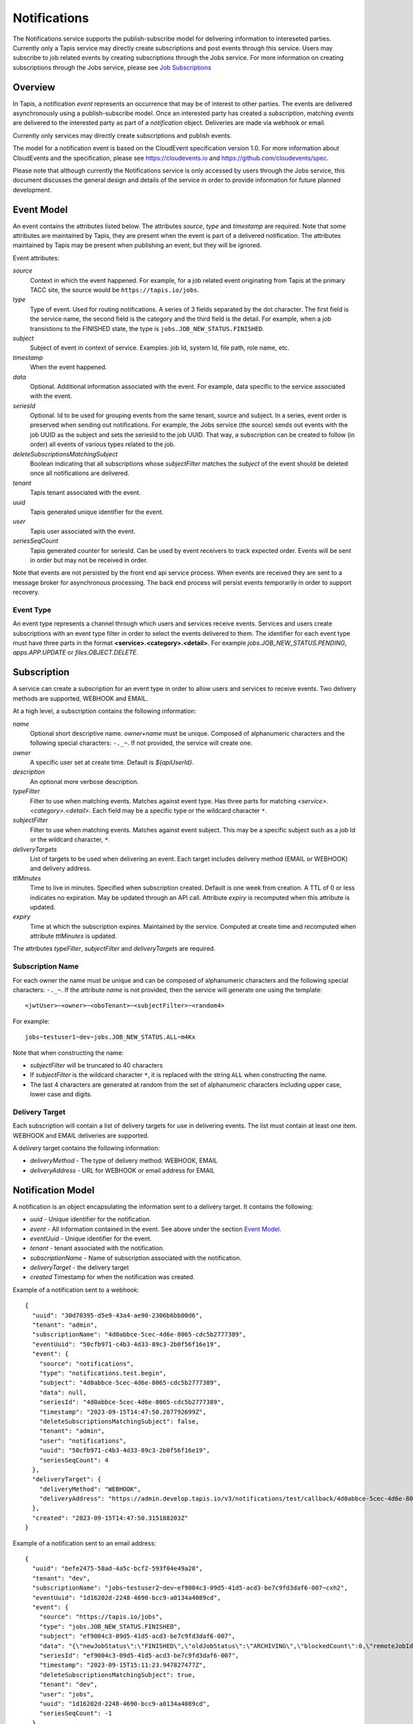 .. _notifications:

=============
Notifications
=============

The Notifications service supports the publish-subscribe model for delivering information to intereseted parties.
Currently only a Tapis service may directly create subscriptions and post events through this service. Users may
subscribe to job related events by creating subscriptions through the Jobs service. 
For more information on creating subscriptions through the Jobs service, please see `Job Subscriptions`_

.. _Job Subscriptions: https://tapis.readthedocs.io/en/latest/technical/jobs.html#subscriptions

--------
Overview
--------
In Tapis, a notification *event* represents an occurrence that may be of interest to other parties. The
events are delivered asynchronously using a publish-subscribe model. Once an interested party has created a
*subscription*, matching *events* are delivered to the interested party as part of a *notification* object.
Deliveries are made via webhook or email. 

Currently only services may directly create subscriptions and publish events.

The model for a notification event is based on the CloudEvent specification version 1.0.
For more information about CloudEvents and the specification, please see https://cloudevents.io and
https://github.com/cloudevents/spec.


Please note that although currently the Notifications service is only accessed by users through the Jobs
service, this document discusses the general design and details of the service in order to provide
information for future planned development.

-----------
Event Model
-----------
An event contains the attributes listed below. The attributes *source*, *type* and *timestamp* are required.
Note that some attributes are maintained by Tapis, they are present when the event is part of a delivered
notification. The attributes maintained by Tapis may be present when publishing an event, but they will
be ignored.

Event attributes:

*source*
  Context in which the event happened. For example, for a job related event originating from Tapis at the
  primary TACC site, the source would be ``https://tapis.io/jobs``.
*type*
  Type of event. Used for routing notifications. A series of 3 fields separated by the dot character.
  The first field is the service name, the second field is the category and the third field is the detail.
  For example, when a job transistions to the FINISHED state, the type is ``jobs.JOB_NEW_STATUS.FINISHED``.
*subject*
  Subject of event in context of service. Examples: job Id, system Id, file path, role name, etc.
*timestamp*
  When the event happened.
*data*
  Optional. Additional information associated with the event. For example, data specific to the service associated
  with the event.
*seriesId*
  Optional. Id to be used for grouping events from the same tenant, source and subject. In a series,
  event order is preserved when sending out notifications. For example, the Jobs service (the source) sends out
  events with the job UUID as the subject and sets the seriesId to the job UUID. That way, a subscription can be
  created to follow (in order) all events of various types related to the job.
*deleteSubscriptionsMatchingSubject*
  Boolean indicating that all subscriptions whose *subjectFilter* matches the *subject* of the event should
  be deleted once all notifications are delivered.
*tenant*
  Tapis tenant associated with the event.
*uuid*
  Tapis generated unique identifier for the event.
*user*
  Tapis user associated with the event.
*seriesSeqCount*
  Tapis generated counter for seriesId. Can be used by event receivers to track expected order.
  Events will be sent in order but may not be received in order.

Note that events are not persisted by the front end api service process. When events are received they are sent
to a message broker for asynchronous processing. The back end process will persist events temporarily in order
to support recovery.

Event Type
~~~~~~~~~~

An event type represents a channel through which users and services receive events. Services and users create
subscriptions with an event type filter in order to select the events delivered to them. The identifier for each
event type must have three parts in the format **<service>.<category>.<detail>**.
For example *jobs.JOB_NEW_STATUS.PENDING*, *apps.APP.UPDATE* or *files.OBJECT.DELETE*.

------------
Subscription
------------
A service can create a subscription for an event type in order to allow users and services to receive events.
Two delivery methods are supported, WEBHOOK and EMAIL.

At a high level, a subscription contains the following information:

*name*
  Optional short descriptive name. *owner+name* must be unique. Composed of alphanumeric characters and the following
  special characters: ``-._~``. If not provided, the service will create one.
*owner*
  A specific user set at create time. Default is *${apiUserId}*.
*description*
  An optional more verbose description.
*typeFilter*
  Filter to use when matching events. Matches against event type. Has three parts for matching
  *<service>.<category>.<detail>*. Each field may be a specific type or the wildcard character ``*``.
*subjectFilter*
  Filter to use when matching events. Matches against event subject. This may be a specific subject such as a job Id
  or the wildcard character, ``*``.
*deliveryTargets*
  List of targets to be used when delivering an event. Each target includes delivery method (EMAIL or WEBHOOK) and
  delivery address.
*ttlMinutes*
  Time to live in minutes. Specified when subscription created. Default is one week from creation.
  A TTL of 0 or less indicates no expiration. May be updated through an API call. Attribute *expiry* is recomputed when
  this attribute is updated.
*expiry*
  Time at which the subscription expires. Maintained by the service. Computed at create time and recomputed when attribute
  *ttlMinutes* is updated.

The attributes *typeFilter*, *subjectFilter* and *deliveryTargets* are required.

Subscription Name
~~~~~~~~~~~~~~~~~

For each owner the name must be unique and can be composed of alphanumeric characters and the following special
characters: ``-._~``. If the attribute *name* is not provided, then the service will generate one using the template::

 <jwtUser>~<owner>~<oboTenant>~<subjectFilter>~<random4>

For example::

 jobs~testuser1~dev~jobs.JOB_NEW_STATUS.ALL~m4Kx

Note that when constructing the name:

* *subjectFilter* will be truncated to 40 characters
* If *subjectFilter* is the wildcard character ``*``, it is replaced with the string ``ALL`` when constructing the name.
* The last 4 characters are generated at random from the set of alphanumeric characters including upper case, lower case and digits.


Delivery Target
~~~~~~~~~~~~~~~

Each subscription will contain a list of delivery targets for use in delivering events.
The list must contain at least one item. WEBHOOK and EMAIL deliveries are supported.

A delivery target contains the following information:

* *deliveryMethod* - The type of delivery method: WEBHOOK, EMAIL
* *deliveryAddress* - URL for WEBHOOK or email address for EMAIL


------------------
Notification Model
------------------
A notification is an object encapsulating the information sent to a delivery target. It contains the following:

* *uuid* - Unique identifier for the notification.
* *event* - All information contained in the event. See above under the section `Event Model`_.
* *eventUuid* - Unique identifier for the event.
* *tenant* - tenant associated with the notification.
* *subscriptionName* - Name of subscription associated with the notification.
* *deliveryTarget* - the delivery target
* *created* Timestamp for when the notification was created.

Example of a notification sent to a webhook::

 {
   "uuid": "30d70395-d5e9-43a4-ae90-2306b6bb00d6",
   "tenant": "admin",
   "subscriptionName": "4d0abbce-5cec-4d6e-8065-cdc5b2777389",
   "eventUuid": "50cfb971-c4b3-4d33-89c3-2b0f56f16e19",
   "event": {
     "source": "notifications",
     "type": "notifications.test.begin",
     "subject": "4d0abbce-5cec-4d6e-8065-cdc5b2777389",
     "data": null,
     "seriesId": "4d0abbce-5cec-4d6e-8065-cdc5b2777389",
     "timestamp": "2023-09-15T14:47:50.287792699Z",
     "deleteSubscriptionsMatchingSubject": false,
     "tenant": "admin",
     "user": "notifications",
     "uuid": "50cfb971-c4b3-4d33-89c3-2b0f56f16e19",
     "seriesSeqCount": 4
   },
   "deliveryTarget": {
     "deliveryMethod": "WEBHOOK",
     "deliveryAddress": "https://admin.develop.tapis.io/v3/notifications/test/callback/4d0abbce-5cec-4d6e-8065-cdc5b2777389/"
   },
   "created": "2023-09-15T14:47:50.315188203Z"
 }

Example of a notification sent to an email address::

 {
   "uuid": "befe2475-58ad-4a5c-bcf2-593f04e49a20",
   "tenant": "dev",
   "subscriptionName": "jobs~testuser2~dev~ef9004c3-09d5-41d5-acd3-be7c9fd3daf6-007~cxh2",
   "eventUuid": "1d16202d-2248-4690-bcc9-a0134a4089cd",
   "event": {
     "source": "https://tapis.io/jobs",
     "type": "jobs.JOB_NEW_STATUS.FINISHED",
     "subject": "ef9004c3-09d5-41d5-acd3-be7c9fd3daf6-007",
     "data": "{\"newJobStatus\":\"FINISHED\",\"oldJobStatus\":\"ARCHIVING\",\"blockedCount\":0,\"remoteJobId\":\"35299a7d78f1591e395fdcec9dc6b1f3606be9f56f38453129b6ccc383ed9759\",\"remoteJobId2\":null,\"remoteOutcome\":\"FINISHED\",\"remoteResultInfo\":\"0\",\"remoteQueue\":null,\"remoteSubmitted\":\"2023-09-15T15:11:18.354731067Z\",\"remoteStarted\":null,\"remoteEnded\":null,\"jobName\":\"Tapis V3 smoketest job\",\"jobUuid\":\"ef9004c3-09d5-41d5-acd3-be7c9fd3daf6-007\",\"jobOwner\":\"testuser2\",\"message\":\"The job has transitioned to a new status: FINISHED. The previous job status was ARCHIVING.\"}",
     "seriesId": "ef9004c3-09d5-41d5-acd3-be7c9fd3daf6-007",
     "timestamp": "2023-09-15T15:11:23.947827477Z",
     "deleteSubscriptionsMatchingSubject": true,
     "tenant": "dev",
     "user": "jobs",
     "uuid": "1d16202d-2248-4690-bcc9-a0134a4089cd",
     "seriesSeqCount": -1
   },
   "deliveryTarget": {
     "deliveryMethod": "EMAIL",
     "deliveryAddress": "me@example.com"
   },
   "created": "2023-09-15T15:11:23.965413696Z"
 }


---------------------
Notification Delivery
---------------------

Background
~~~~~~~~~~

When events are published to the Notifications front end api service, they are initially placed on a message
broker queue to be picked up asynchronously by a back end worker process known as the dispatch service.
Currently RabbitMQ is used as the message broker. 

The dispatch service reads events from the queue and assigns them to workers known as *delivery bucket managers*.
Delivery bucket managers are threads that receive their assigned events from in-memory queues.
The dispatch service assigns events to a bucket manager by taking a hash of the event *tenant*, *source*,
*subject* and *seriesId*. The hash allows for distributing work among the bucket managers while ensuring that
for a given *seriesId* the same bucket manager will process that series of events. This is how the service
ensures that notifications for events in a series are sent out in order.

When a bucket manager worker receives an event to process, it first finds all matching subscriptions by
querying a database. As discussed above, the matching is based on the *typeFilter* and *subjectFilter*
defined in a subscription.

For each delivery target in each matching subscription, the worker creates a Notification object and persists it
to a database. By persisting to a database we are able to support recovery and retries. The worker then begins
the process of delivering the notifications.


Configuring for EMAIL Delivery
~~~~~~~~~~~~~~~~~~~~~~~~~~~~~~
Supporting delivery by EMAIL involves configuring the Tapis Notifications service to use an SMTP relay.
This must be done by the Tapis systems administrator. Parameters for the relay are set as environment variables
to be picked up by the dispatcher service when it is started during a deployment.
For more information on deployer configuration please see `Notifications_Email_Config`_.

.. _Notifications_Email_Config: https://tapis.readthedocs.io/en/latest/deployment/deployer.html#configuring-support-for-email-notifications


Please note that deployer currently only supports template variables for TAPIS_MAIL_PROVIDER, TAPIS_SMTP_HOST and TAPIS_SMTP_PORT.
Other environment variables must be set manually in the deployment. 

The environment variables used to configure email delivery are:

*TAPIS_MAIL_PROVIDER*
  Optional. Supported values: SMTP, LOG, NONE. Default is LOG.
  This should typically be set to SMTP. Setting to LOG results in the dispatcher generating a log message showing
  the email information. Setting to NONE results in delivery being a NO-OP.
*TAPIS_SMTP_HOST*
  Required if provider is SMTP. Host to use as relay when sending email via SMTP.
*TAPIS_SMTP_PORT*
  Optional. Port used when sending email using SMTP. Default is 25.
*TAPIS_SMTP_FROM_NAME*
  Optional. Name for the email `From:` field. Default value is *Tapis Notifications Service*.
*TAPIS_SMTP_FROM_ADDRESS*
  Optional. Address for the email `From:` field. Default value is *no-reply@nowhere.com*.
*TAPIS_SMTP_AUTH*
  Optional. Boolean indicating if SMTP server requires a username and password. Default is *false*.
*TAPIS_SMTP_USER*
  Required if TAPIS_SMTP_AUTH is *true*.
*TAPIS_SMTP_PASSWORD*
  Required if TAPIS_SMTP_AUTH is *true*.

EMAIL Delivery
~~~~~~~~~~~~~~
When the notification delivery method is of type EMAIL, the dispatch worker will send an email using SMTP.

The ``To:`` field for the email will be the notification delivery address.

The ``From:`` field for the email will depend on the configuration parameters, as discussed above in the
section `Configuring for EMAIL Delivery`_. By default this will be::

  Tapis Notifications Service <no-reply@nowhere.com>

The ``Subject:`` of the email will have the following format::

  Tapis v3 notification. Event type: <event_type> subject: <subject>

If the event has no *subject* then the email subject will not have the subject portion.

An example email subject for the case where the event contains a *subject* attribute::

  Tapis v3 notification. Event type: jobs.JOB_NEW_STATUS.FINISHED subject: 1451b0ef-c057-4177-acd5-51a4901acb07-007

The body of the email will contain the notification data as json. An example may be found above under the section
`Notification Model`_. 

WEBHOOK Delivery
~~~~~~~~~~~~~~~~
When the notification delivery method is of type WEBHOOK, the dispatch worker will deliver the notification using an
HTTP POST request. The media type for the request will be *application/json* and the following header will be
added: ``User-Agent: Tapis/v3``.

The request body will be a json structure with the notification information.
An example may be found above under the section `Notification Model`_. 

------
Tables
------

Subscription Attributes
~~~~~~~~~~~~~~~~~~~~~~~

+-----------------+----------------+--------------------+-------------------------------------------------------------------------+
| Attribute       | Type           | Example            | Notes                                                                   |
+=================+================+====================+=========================================================================+
| tenant          | String         | designsafe         | - Name of the tenant associated with the subscription.                  |
|                 |                |                    | - *tenant* + *owner* + *name* must be unique.                           |
|                 |                |                    | - Determined by the service at creation time.                           |
+-----------------+----------------+--------------------+-------------------------------------------------------------------------+
| name            | String         | my-email-ntf-1     | - Optional short descriptive name.                                      |
|                 |                |                    | - *tenant* + *owner* + *name* must be unique.                           |
|                 |                |                    | - Allowed characters: Alphanumeric [0-9a-zA-Z] and ``-._~``.            |
|                 |                |                    | - If not provided the service will create one.                          |
+-----------------+----------------+--------------------+-------------------------------------------------------------------------+
| owner           | String         | jdoe               | - username of *owner*.                                                  |
|                 |                |                    | - Variable references: *${apiUserId}*. Resolved at create time.         |
|                 |                |                    | - By default this is the resolved value for *${apiUserId}*.             |
+-----------------+----------------+--------------------+-------------------------------------------------------------------------+
| description     | String         | My email           | - Optional more verbose description. Maximum length of 2048 characters. |
+-----------------+----------------+--------------------+-------------------------------------------------------------------------+
| enabled         | boolean        | FALSE              | - Indicates if subscription is active.                                  |
|                 |                |                    | - May be updated using the enable/disable endpoints.                    |
|                 |                |                    | - By default this is *true*.                                            |
+-----------------+----------------+--------------------+-------------------------------------------------------------------------+
| typeFilter      | String         | apps.APP.DELETE    | - Filter to use when matching events.                                   |
|                 |                |                    | - Matches against event type.                                           |
|                 |                |                    | - Has three dot separated parts: *<service>.<category>.<detail>*.       |
|                 |                |                    | - Each part may be a specific type or the wildcard character \*.        |
+-----------------+----------------+--------------------+-------------------------------------------------------------------------+
| subjectFilter   | String         | <job-id>           | - Filter to use when matching events.                                   |
|                 |                |                    | - Matches against event subject.                                        |
|                 |                |                    | - Can be specific for an exact match or the wildcard character \*.      |
+-----------------+----------------+--------------------+-------------------------------------------------------------------------+
| deliveryTargets | Object[]       |                    | - List of delivery targets to be used when delivering a matching event. |
|                 |                |                    | - Must have at least one.                                               |
|                 |                |                    | - Each target includes delivery method and delivery address.            |
|                 |                |                    | - Delivery methods supported: WEBHOOK, EMAIL                            |
+-----------------+----------------+--------------------+-------------------------------------------------------------------------+
| ttlMinutes      | int            | 60                 | - Time to live in minutes. Can be updated.                              |
|                 |                |                    | - Service will compute expiry based on this attribute.                  |
|                 |                |                    | - Default is one week from creation.                                    |
|                 |                |                    | - Value of 0 indicates no expiration.                                   |
+-----------------+----------------+--------------------+-------------------------------------------------------------------------+
| expiry          | Timestamp      |2020-06-26T15:10:43Z| - Time at which the subscription expires and will be deleted.           |
|                 |                |                    | - Maintained by the service.                                            |
|                 |                |                    | - Computed at create time.                                              |
|                 |                |                    | - Recomputed when attribute *ttlMinutes* is updated.                    |
+-----------------+----------------+--------------------+-------------------------------------------------------------------------+
| uuid            | UUID           |                    | - Auto-generated by service.                                            |
+-----------------+----------------+--------------------+-------------------------------------------------------------------------+
| created         | Timestamp      |2020-06-19T15:10:43Z| - When the subscription was created. Maintained by service.             |
+-----------------+----------------+--------------------+-------------------------------------------------------------------------+
| updated         | Timestamp      |2020-06-20T23:21:22Z| - When the subscription was last updated. Maintained by service.        |
+-----------------+----------------+--------------------+-------------------------------------------------------------------------+

Event Attributes
~~~~~~~~~~~~~~~~

+----------------+--------+--------------------------+-----------------------------------------------------------+
| Attribute      | Type   | Example                  | Notes                                                     |
+================+========+==========================+===========================================================+
| source         | String | https://tapis.io/jobs    | - Context in which event happened.                        |
+----------------+--------+--------------------------+-----------------------------------------------------------+
| type           | String |jobs.JOB_NEW_STATUS.QUEUED| - Type of event. Used for routing notifications.          |
|                |        |                          | - Pattern is `<service>.<category>.<detail>`              |
+----------------+--------+--------------------------+-----------------------------------------------------------+
| subject        | String |  <job-id>                | - Subject of event in the context of the service.         |
|                |        |                          | - Examples: job Id, app Id, file path, role name, etc.    |
+----------------+--------+--------------------------+-----------------------------------------------------------+
| timestamp      | String | 2020-06-19T15:10:43Z     | - When the event happened.                                |
+----------------+--------+--------------------------+-----------------------------------------------------------+
| data           | String |                          | - Optional.  Other data associated with the event.        |
|                |        |                          | - For example, service specific information.              |
+----------------+--------+--------------------------+-----------------------------------------------------------+
|delete          |boolean |                          | - Delete subscriptions where subjectFilter matches subject|
|Subscriptions   |        |                          |                                                           |
|MatchingSubject |        |                          |                                                           |
+----------------+--------+--------------------------+-----------------------------------------------------------+
| seriesId       | String |  <job-id>                | - Optional. Group events based on tenant,source,subject.  |
|                |        |                          | - Preserves event order during notification delivery.     |
+----------------+--------+--------------------------+-----------------------------------------------------------+
| tenant         | String |   tacc                   | - Tapis tenant associated with the event.                 |
+----------------+--------+--------------------------+-----------------------------------------------------------+
| uuid           | String |                          | - Tapis generated unique identifier.                      |
+----------------+--------+--------------------------+-----------------------------------------------------------+
| user           | String |                          | - Tapis user associated with the event.                   |
+----------------+--------+--------------------------+-----------------------------------------------------------+
| seriesSeqCount | String |                          | - Tapis generated counter for seriesId.                   |
+----------------+--------+--------------------------+-----------------------------------------------------------+

Notification Attributes
~~~~~~~~~~~~~~~~~~~~~~~

+----------------+--------+----------------------------------------------------------------+
| Attribute      | Type   | Notes                                                          |
+================+========+================================================================+
| uuid           | String | Unique identifier for the notification.                        |
+----------------+--------+----------------------------------------------------------------+
| tenant         | String | Tenant associated with the notification.                       |
+----------------+--------+----------------------------------------------------------------+
|subscriptionName| String | Name of subscription associated with the notification.         |
+----------------+--------+----------------------------------------------------------------+
| eventUuid      | String | Unique identifier for the event contained in the notification. |
+----------------+--------+----------------------------------------------------------------+
| event          | Object | Event that triggered the notification.                         |
+----------------+--------+----------------------------------------------------------------+
| deliveryTarget | Object | The delivery target for the notification.                      |
+----------------+--------+----------------------------------------------------------------+
| created        | String | When the notification was created.                             |
+----------------+--------+----------------------------------------------------------------+

Delivery Target Attributes
~~~~~~~~~~~~~~~~~~~~~~~~~~

+----------------+--------+----------------------------------------------------------------+
| Attribute      | Type   | Notes                                                          |
+================+========+================================================================+
| deliveryMethod | enum   | WEBHOOK or EMAIL                                               |
+----------------+--------+----------------------------------------------------------------+
| deliveryAddress| String | URL for WEBHOOK or email address for EMAIL                     |
+----------------+--------+----------------------------------------------------------------+
